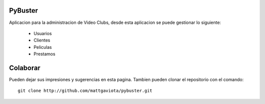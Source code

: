 PyBuster
========

Aplicacion para la administracion de Video Clubs, desde esta aplicacion se
puede gestionar lo siguiente:

  - Usuarios
  - Clientes
  - Peliculas
  - Prestamos

Colaborar
=========

Pueden dejar sus impresiones y sugerencias en esta pagina. Tambien pueden
clonar el repositorio con el comando::

    git clone http://github.com/mattgaviota/pybuster.git

